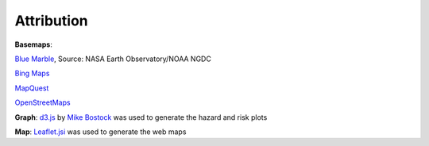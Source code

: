 Attribution
===========

**Basemaps**: 

`Blue Marble <http://visibleearth.nasa.gov/view_cat.php?categoryID=1484>`_,
Source: NASA Earth Observatory/NOAA NGDC 

`Bing Maps <http://msdn.microsoft.com/en-us/library/dd877180.aspx>`_

`MapQuest <http://developer.mapquest.com/web/tools/getting-started/platform/licensed-vs-open>`_

`OpenStreetMaps <http://www.openstreetmap.org/copyright>`_ 

**Graph**: `d3.js <http://d3js.org/>`_ by `Mike Bostock <http://bost.ocks.org/mike/>`_
was used to generate the hazard and risk plots 

**Map**: `Leaflet.jsi <http://leafletjs.com/>`_ was used to generate the web maps 
